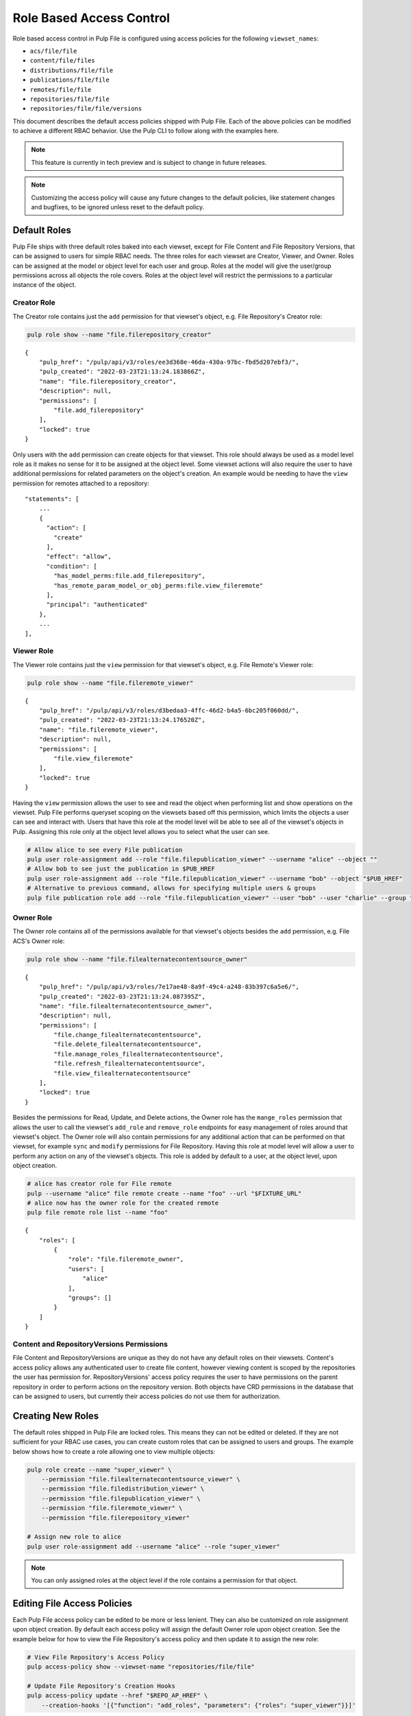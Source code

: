 Role Based Access Control
=========================

Role based access control in Pulp File is configured using access policies for the following
``viewset_names``:

* ``acs/file/file``
* ``content/file/files``
* ``distributions/file/file``
* ``publications/file/file``
* ``remotes/file/file``
* ``repositories/file/file``
* ``repositories/file/file/versions``

This document describes the default access policies shipped with Pulp File. Each of the above
policies can be modified to achieve a different RBAC behavior. Use the Pulp CLI to follow along
with the examples here.

.. note::

    This feature is currently in tech preview and is subject to change in future releases.

.. note::

    Customizing the access policy will cause any future changes to the default policies, like
    statement changes and bugfixes, to be ignored unless reset to the default policy.

Default Roles
-------------

Pulp File ships with three default roles baked into each viewset, except for File Content and File
Repository Versions, that can be assigned to users for simple RBAC needs. The three roles for each
viewset are Creator, Viewer, and Owner. Roles can be assigned at the model or object level for each
user and group. Roles at the model will give the user/group permissions across all objects the role
covers. Roles at the object level will restrict the permissions to a particular instance of the
object.

Creator Role
~~~~~~~~~~~~

The Creator role contains just the ``add`` permission for that viewset's object, e.g. File
Repository's Creator role:

.. code-block:: bash

    pulp role show --name "file.filerepository_creator"

::

    {
        "pulp_href": "/pulp/api/v3/roles/ee3d368e-46da-430a-97bc-fbd5d207ebf3/",
        "pulp_created": "2022-03-23T21:13:24.183866Z",
        "name": "file.filerepository_creator",
        "description": null,
        "permissions": [
            "file.add_filerepository"
        ],
        "locked": true
    }

Only users with the ``add`` permission can create objects for that viewset. This role should always
be used as a model level role as it makes no sense for it to be assigned at the object level. Some
viewset actions will also require the user to have additional permissions for related parameters
on the object's creation. An example would be needing to have the ``view`` permission for remotes
attached to a repository::

    "statements": [
        ...
        {
          "action": [
            "create"
          ],
          "effect": "allow",
          "condition": [
            "has_model_perms:file.add_filerepository",
            "has_remote_param_model_or_obj_perms:file.view_fileremote"
          ],
          "principal": "authenticated"
        },
        ...
    ],

Viewer Role
~~~~~~~~~~~

The Viewer role contains just the ``view`` permission for that viewset's object, e.g. File Remote's
Viewer role:

.. code-block:: bash

    pulp role show --name "file.fileremote_viewer"

::

    {
        "pulp_href": "/pulp/api/v3/roles/d3bedaa3-4ffc-46d2-b4a5-6bc205f060dd/",
        "pulp_created": "2022-03-23T21:13:24.176520Z",
        "name": "file.fileremote_viewer",
        "description": null,
        "permissions": [
            "file.view_fileremote"
        ],
        "locked": true
    }

Having the ``view`` permission allows the user to see and read the object when performing list and
show operations on the viewset. Pulp File performs queryset scoping on the viewsets based off this
permission, which limits the objects a user can see and interact with. Users that have this role
at the model level will be able to see all of the viewset's objects in Pulp. Assigning this role
only at the object level allows you to select what the user can see.

.. code-block:: bash

    # Allow alice to see every File publication
    pulp user role-assignment add --role "file.filepublication_viewer" --username "alice" --object ""
    # Allow bob to see just the publication in $PUB_HREF
    pulp user role-assignment add --role "file.filepublication_viewer" --username "bob" --object "$PUB_HREF"
    # Alternative to previous command, allows for specifying multiple users & groups
    pulp file publication role add --role "file.filepublication_viewer" --user "bob" --user "charlie" --group "fighters" --href "$PUB_HREF"

Owner Role
~~~~~~~~~~

The Owner role contains all of the permissions available for that viewset's objects besides the
``add`` permission, e.g. File ACS's Owner role:

.. code-block:: bash

    pulp role show --name "file.filealternatecontentsource_owner"

::

    {
        "pulp_href": "/pulp/api/v3/roles/7e17ae48-8a9f-49c4-a248-83b397c6a5e6/",
        "pulp_created": "2022-03-23T21:13:24.087395Z",
        "name": "file.filealternatecontentsource_owner",
        "description": null,
        "permissions": [
            "file.change_filealternatecontentsource",
            "file.delete_filealternatecontentsource",
            "file.manage_roles_filealternatecontentsource",
            "file.refresh_filealternatecontentsource",
            "file.view_filealternatecontentsource"
        ],
        "locked": true
    }

Besides the permissions for Read, Update, and Delete actions, the Owner role has the ``mange_roles``
permission that allows the user to call the viewset's ``add_role`` and ``remove_role`` endpoints
for easy management of roles around that viewset's object. The Owner role will also contain
permissions for any additional action that can be performed on that viewset, for example ``sync``
and ``modify`` permissions for File Repository. Having this role at model level will allow a user
to perform any action on any of the viewset's objects. This role is added by default to a user,
at the object level, upon object creation.

.. code-block:: bash

    # alice has creator role for File remote
    pulp --username "alice" file remote create --name "foo" --url "$FIXTURE_URL"
    # alice now has the owner role for the created remote
    pulp file remote role list --name "foo"

::

    {
        "roles": [
            {
                "role": "file.fileremote_owner",
                "users": [
                    "alice"
                ],
                "groups": []
            }
        ]
    }

Content and RepositoryVersions Permissions
~~~~~~~~~~~~~~~~~~~~~~~~~~~~~~~~~~~~~~~~~~

File Content and RepositoryVersions are unique as they do not have any default roles on their
viewsets. Content's access policy allows any authenticated user to create file content, however
viewing content is scoped by the repositories the user has permission for. RepositoryVersions'
access policy requires the user to have permissions on the parent repository in order to perform
actions on the repository version. Both objects have CRD permissions in the database that can be
assigned to users, but currently their access policies do not use them for authorization.

Creating New Roles
------------------

The default roles shipped in Pulp File are locked roles. This means they can not be edited or
deleted. If they are not sufficient for your RBAC use cases, you can create custom roles that can
be assigned to users and groups. The example below shows how to create a role allowing one to
view multiple objects:

.. code-block:: bash

    pulp role create --name "super_viewer" \
        --permission "file.filealternatecontentsource_viewer" \
        --permission "file.filedistribution_viewer" \
        --permission "file.filepublication_viewer" \
        --permission "file.fileremote_viewer" \
        --permission "file.filerepository_viewer"

    # Assign new role to alice
    pulp user role-assignment add --username "alice" --role "super_viewer"

.. note::

    You can only assigned roles at the object level if the role contains a permission for that
    object.

Editing File Access Policies
----------------------------

Each Pulp File access policy can be edited to be more or less lenient. They can also be customized
on role assignment upon object creation. By default each access policy will assign the default
Owner role upon object creation. See the example below for how to view the File Repository's access
policy and then update it to assign the new role:

.. code-block:: bash

    # View File Repository's Access Policy
    pulp access-policy show --viewset-name "repositories/file/file"

    # Update File Repository's Creation Hooks
    pulp access-policy update --href "$REPO_AP_HREF" \
        --creation-hooks '[{"function": "add_roles", "parameters": {"roles": "super_viewer"}}]'

.. note::

    Access polices can be reset to their default using the reset endpoint, e.g:
    ``pulp access-policy reset --href "$REPO_AP_HREF"``

.. note::

    Admin users always bypass any authorization checks.
